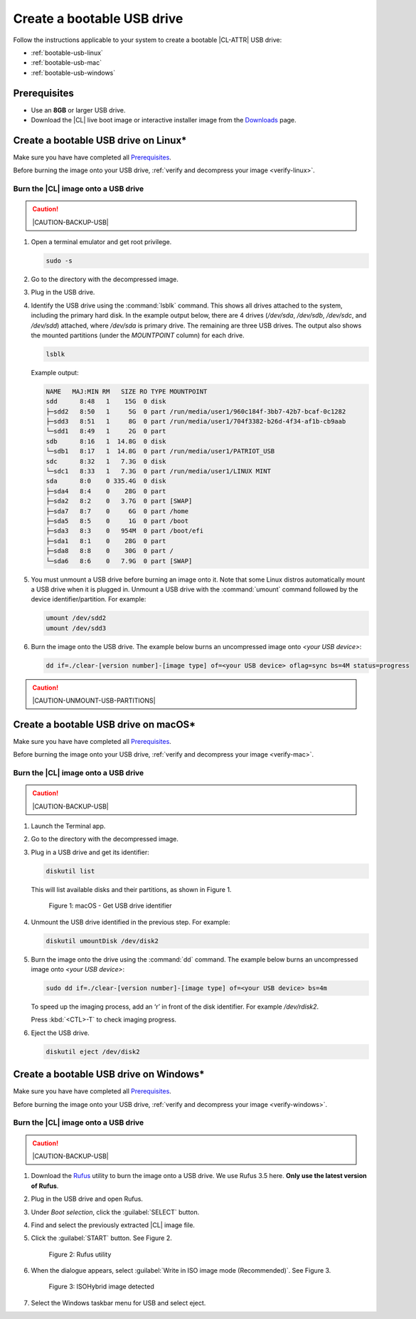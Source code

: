 .. _bootable-usb:

Create a bootable USB drive
###########################

Follow the instructions applicable to your system to create a bootable |CL-ATTR|
USB drive:

* :ref:`bootable-usb-linux`
* :ref:`bootable-usb-mac`
* :ref:`bootable-usb-windows`

Prerequisites
*************

* Use an **8GB** or larger USB drive.
* Download the |CL| live boot image or interactive installer image from the
  `Downloads`_ page.

.. _bootable-usb-linux:

Create a bootable USB drive on Linux\*
**************************************

Make sure you have have completed all `Prerequisites`_.

Before burning the image onto your USB drive,
:ref:`verify and decompress your image <verify-linux>`.

Burn the |CL| image onto a USB drive
====================================

.. caution::

   |CAUTION-BACKUP-USB|

#. Open a terminal emulator and get root privilege.

   .. code-block:: bash

      sudo -s

#. Go to the directory with the decompressed image.

#. Plug in the USB drive.

#. Identify the USB drive using the :command:`lsblk` command. This shows all
   drives attached to the system, including the primary hard disk. In the
   example output below, there are 4 drives
   (`/dev/sda`, `/dev/sdb`, `/dev/sdc`, and `/dev/sdd`) attached, where
   `/dev/sda` is primary drive. The remaining are three USB drives. The output
   also shows the mounted partitions (under the `MOUNTPOINT` column) for each
   drive.

   .. code-block:: bash

      lsblk

   Example output:

   .. code-block:: console

      NAME   MAJ:MIN RM   SIZE RO TYPE MOUNTPOINT
      sdd      8:48   1    15G  0 disk
      ├─sdd2   8:50   1     5G  0 part /run/media/user1/960c184f-3bb7-42b7-bcaf-0c1282
      ├─sdd3   8:51   1     8G  0 part /run/media/user1/704f3382-b26d-4f34-af1b-cb9aab
      └─sdd1   8:49   1     2G  0 part
      sdb      8:16   1  14.8G  0 disk
      └─sdb1   8:17   1  14.8G  0 part /run/media/user1/PATRIOT_USB
      sdc      8:32   1   7.3G  0 disk
      └─sdc1   8:33   1   7.3G  0 part /run/media/user1/LINUX MINT
      sda      8:0    0 335.4G  0 disk
      ├─sda4   8:4    0    28G  0 part
      ├─sda2   8:2    0   3.7G  0 part [SWAP]
      ├─sda7   8:7    0     6G  0 part /home
      ├─sda5   8:5    0     1G  0 part /boot
      ├─sda3   8:3    0   954M  0 part /boot/efi
      ├─sda1   8:1    0    28G  0 part
      ├─sda8   8:8    0    30G  0 part /
      └─sda6   8:6    0   7.9G  0 part [SWAP]

#. You must unmount a USB drive before burning an image onto it. Note that
   some Linux distros automatically mount a USB drive when it is plugged in.
   Unmount a USB drive with the :command:`umount` command followed by the device
   identifier/partition. For example:

   .. code-block:: bash

      umount /dev/sdd2
      umount /dev/sdd3

#. Burn the image onto the USB drive. The example below burns an uncompressed
   image onto `<your USB device>`:

   .. code-block:: bash

      dd if=./clear-[version number]-[image type] of=<your USB device> oflag=sync bs=4M status=progress

.. caution::

   |CAUTION-UNMOUNT-USB-PARTITIONS|

.. _bootable-usb-mac:

Create a bootable USB drive on macOS\*
**************************************

Make sure you have have completed all `Prerequisites`_.

Before burning the image onto your USB drive,
:ref:`verify and decompress your image <verify-mac>`.

Burn the |CL| image onto a USB drive
====================================

.. caution::

   |CAUTION-BACKUP-USB|

#. Launch the Terminal app.

#. Go to the directory with the decompressed image.

#. Plug in a USB drive and get its identifier:

   .. code-block:: bash

      diskutil list

   This will list available disks and their partitions, as shown in Figure 1.

   .. figure:: /_figures/bootable-usb/bootable-usb-mac-01.png
      :scale: 100 %
      :alt: Get USB drive identifier

      Figure 1: macOS - Get USB drive identifier

#. Unmount the USB drive identified in the previous step. For example:

   .. code-block:: bash

      diskutil umountDisk /dev/disk2

#. Burn the image onto the drive using the :command:`dd` command.
   The example below burns an uncompressed image onto `<your USB device>`:

   .. code-block:: bash

      sudo dd if=./clear-[version number]-[image type] of=<your USB device> bs=4m

   To speed up the imaging process, add an ‘r’ in front of the disk identifier.
   For example `/dev/rdisk2`.

   Press :kbd:`<CTL>-T` to check imaging progress.

#. Eject the USB drive.

   .. code-block:: bash

      diskutil eject /dev/disk2

.. _bootable-usb-windows:

Create a bootable USB drive on Windows\*
****************************************

Make sure you have have completed all `Prerequisites`_.

Before burning the image onto your USB drive,
:ref:`verify and decompress your image <verify-windows>`.

Burn the |CL| image onto a USB drive
====================================

.. caution::

   |CAUTION-BACKUP-USB|

#. Download the `Rufus`_ utility to burn the image onto a USB drive.
   We use Rufus 3.5 here. **Only use the latest version of Rufus**.

#. Plug in the USB drive and open Rufus.

#. Under `Boot selection`, click the :guilabel:`SELECT` button.

#. Find and select the previously extracted |CL| image file.

#. Click the :guilabel:`START` button. See Figure 2.

   .. figure:: /_figures/bootable-usb/bootable-usb-windows-02.png
      :scale: 80 %
      :alt: Rufus utility

      Figure 2: Rufus utility

#. When the dialogue appears, select
   :guilabel:`Write in ISO image mode (Recommended)`. See Figure 3.

   .. figure:: /_figures/bootable-usb/bootable-usb-windows-03.png
      :scale: 80 %
      :alt: ISOHybrid image detected

      Figure 3: ISOHybrid image detected

#. Select the Windows taskbar menu for USB and select eject.

.. _Rufus: https://rufus.ie/
.. _Downloads: https://clearlinux.org/downloads
